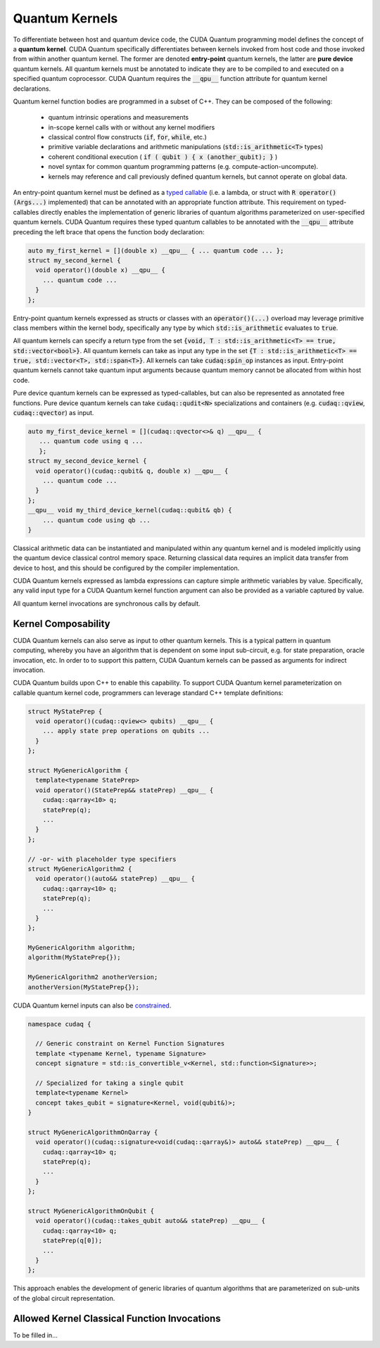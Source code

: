 Quantum Kernels
***************
To differentiate between host and quantum device code, the CUDA Quantum programming
model defines the concept of a **quantum kernel**. CUDA Quantum specifically 
differentiates between kernels invoked from host code and those invoked
from within another quantum kernel. The former are denoted **entry-point**
quantum kernels, the latter are **pure device** quantum kernels. All quantum
kernels must be annotated to indicate they are to be compiled to and executed
on a specified quantum coprocessor. CUDA Quantum requires the :code:`__qpu__` function
attribute for quantum kernel declarations. 

Quantum kernel function bodies are programmed in a subset of C++. They can be composed of the following: 

  * quantum intrinsic operations and measurements
  * in-scope kernel calls with or without any kernel modifiers
  * classical control flow constructs (:code:`if`, :code:`for`, :code:`while`, etc.)
  * primitive variable declarations and arithmetic manipulations (:code:`std::is_arithmetic<T>` types)
  * coherent conditional execution ( :code:`if ( qubit ) { x (another_qubit); }` ) 
  * novel syntax for common quantum programming patterns (e.g. compute-action-uncompute).
  * kernels may reference and call previously defined quantum kernels, but cannot operate on global data.

An entry-point quantum kernel must be defined as a `typed callable <https://en.cppreference.com/w/cpp/utility/functional>`_
(i.e. a lambda, or struct with :code:`R operator()(Args...)` implemented)
that can be annotated with an appropriate function attribute. This requirement
on typed-callables directly enables the implementation of generic libraries
of quantum algorithms parameterized on user-specified quantum kernels. CUDA Quantum
requires these typed quantum callables to be annotated with the :code:`__qpu__`
attribute preceding the left brace that opens the function body declaration: 

.. code-block:: cpp

    auto my_first_kernel = [](double x) __qpu__ { ... quantum code ... };
    struct my_second_kernel { 
      void operator()(double x) __qpu__ { 
        ... quantum code ...
      }
    };

Entry-point quantum kernels expressed as structs or classes with an :code:`operator()(...)`
overload may leverage primitive class members within the kernel body, 
specifically any type by which :code:`std::is_arithmetic` evaluates to :code:`true`. 

All quantum kernels can specify a return type from the set 
:code:`{void, T : std::is_arithmetic<T> == true, std::vector<bool>}`. 
All quantum kernels can take as input any type in the set 
:code:`{T : std::is_arithmetic<T> == true, std::vector<T>, std::span<T>}`. All 
kernels can take :code:`cudaq:spin_op` instances as input. 
Entry-point quantum kernels cannot take quantum input arguments because quantum
memory cannot be allocated from within host code. 

Pure device quantum kernels can be expressed as typed-callables, but can also
be represented as annotated free functions. Pure device quantum kernels can take
:code:`cudaq::qudit<N>` specializations and containers (e.g. 
:code:`cudaq::qview`, :code:`cudaq::qvector`) as input. 

.. code-block:: cpp

    auto my_first_device_kernel = [](cudaq::qvector<>& q) __qpu__ { 
       ... quantum code using q ...
       };
    struct my_second_device_kernel { 
      void operator()(cudaq::qubit& q, double x) __qpu__ { 
        ... quantum code ...
      } 
    };
    __qpu__ void my_third_device_kernel(cudaq::qubit& qb) { 
        ... quantum code using qb ...
    }

Classical arithmetic data can be instantiated and manipulated within
any quantum kernel and is modeled implicitly using the quantum device
classical control memory space. Returning classical data requires an
implicit data transfer from device to host, and this should be configured
by the compiler implementation. 

CUDA Quantum kernels expressed as lambda expressions can capture simple arithmetic
variables by value. Specifically, any valid input type for a CUDA Quantum kernel 
function argument can also be provided as a variable captured by value. 

All quantum kernel invocations are synchronous calls by default. 

Kernel Composability
--------------------
CUDA Quantum kernels can also serve as input to other quantum kernels. This is a typical 
pattern in quantum computing, whereby you have an algorithm that is dependent on 
some input sub-circuit, e.g. for state preparation, oracle invocation, etc. In order to
to support this pattern, CUDA Quantum kernels can be passed as arguments for indirect invocation.

CUDA Quantum builds upon C++ to enable this capability. To support CUDA Quantum kernel parameterization 
on callable quantum kernel code, programmers can leverage standard C++ template definitions:

.. code-block:: cpp 

    struct MyStatePrep {
      void operator()(cudaq::qview<> qubits) __qpu__ {
        ... apply state prep operations on qubits ...
      }
    };

    struct MyGenericAlgorithm {
      template<typename StatePrep>
      void operator()(StatePrep&& statePrep) __qpu__ {
        cudaq::qarray<10> q;
        statePrep(q);
        ...
      }
    };

    // -or- with placeholder type specifiers
    struct MyGenericAlgorithm2 {
      void operator()(auto&& statePrep) __qpu__ {
        cudaq::qarray<10> q;
        statePrep(q);
        ...
      }
    };

    MyGenericAlgorithm algorithm;
    algorithm(MyStatePrep{});

    MyGenericAlgorithm2 anotherVersion;
    anotherVersion(MyStatePrep{});

CUDA Quantum kernel inputs can also be `constrained <https://en.cppreference.com/w/cpp/language/constraints>`_. 

.. code-block:: cpp 

    namespace cudaq {

      // Generic constraint on Kernel Function Signatures
      template <typename Kernel, typename Signature>
      concept signature = std::is_convertible_v<Kernel, std::function<Signature>>; 

      // Specialized for taking a single qubit
      template<typename Kernel>
      concept takes_qubit = signature<Kernel, void(qubit&)>;
    }

    struct MyGenericAlgorithmOnQarray {
      void operator()(cudaq::signature<void(cudaq::qarray&)> auto&& statePrep) __qpu__ {
        cudaq::qarray<10> q;
        statePrep(q);
        ...
      }
    };

    struct MyGenericAlgorithmOnQubit {
      void operator()(cudaq::takes_qubit auto&& statePrep) __qpu__ {
        cudaq::qarray<10> q;
        statePrep(q[0]);
        ...
      }
    };

This approach enables the development of generic libraries of quantum 
algorithms that are parameterized on sub-units of the global circuit representation. 

Allowed Kernel Classical Function Invocations
---------------------------------------------
To be filled in...
